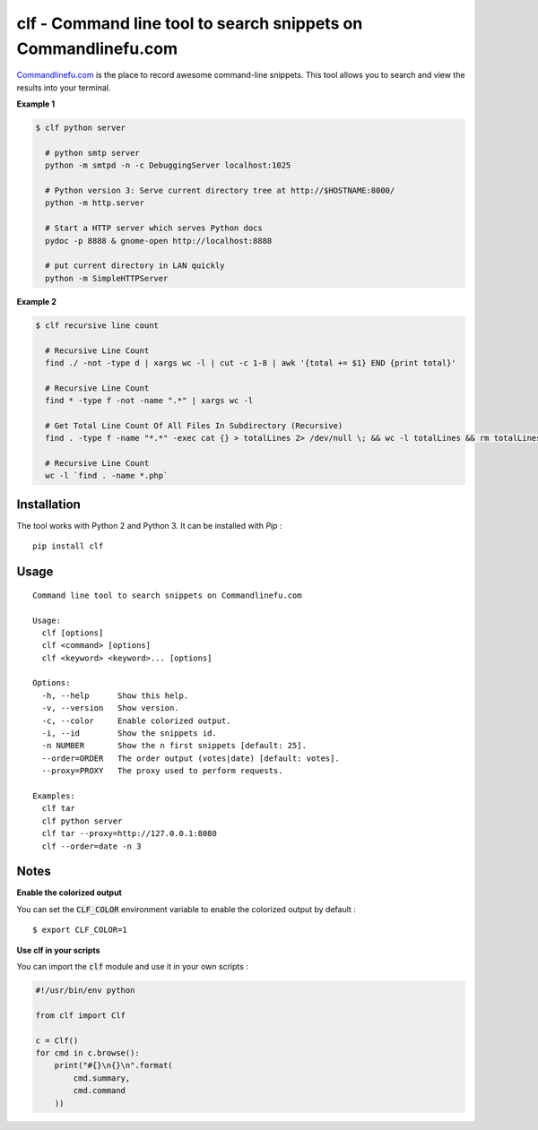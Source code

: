 clf - Command line tool to search snippets on Commandlinefu.com
===============================================================

.. image:: https://travis-ci.org/ncrocfer/clf.svg?branch=master
    :target: https://travis-ci.org/ncrocfer/clf


`Commandlinefu.com <http://www.commandlinefu.com/>`_ is the place to record awesome command-line snippets. This tool allows you to search and view the results into your terminal.

**Example 1**

.. code-block:: shell

    $ clf python server

      # python smtp server
      python -m smtpd -n -c DebuggingServer localhost:1025

      # Python version 3: Serve current directory tree at http://$HOSTNAME:8000/
      python -m http.server

      # Start a HTTP server which serves Python docs
      pydoc -p 8888 & gnome-open http://localhost:8888

      # put current directory in LAN quickly
      python -m SimpleHTTPServer

**Example 2**

.. code-block:: shell

    $ clf recursive line count

      # Recursive Line Count
      find ./ -not -type d | xargs wc -l | cut -c 1-8 | awk '{total += $1} END {print total}'

      # Recursive Line Count
      find * -type f -not -name ".*" | xargs wc -l

      # Get Total Line Count Of All Files In Subdirectory (Recursive)
      find . -type f -name "*.*" -exec cat {} > totalLines 2> /dev/null \; && wc -l totalLines && rm totalLines

      # Recursive Line Count
      wc -l `find . -name *.php`

Installation
------------

The tool works with Python 2 and Python 3. It can be installed with `Pip` :

::

    pip install clf

Usage
-----

::

    Command line tool to search snippets on Commandlinefu.com

    Usage:
      clf [options]
      clf <command> [options]
      clf <keyword> <keyword>... [options]
    
    Options:
      -h, --help      Show this help.
      -v, --version   Show version.
      -c, --color     Enable colorized output.
      -i, --id        Show the snippets id.
      -n NUMBER       Show the n first snippets [default: 25].
      --order=ORDER   The order output (votes|date) [default: votes].
      --proxy=PROXY   The proxy used to perform requests.
    
    Examples:
      clf tar
      clf python server
      clf tar --proxy=http://127.0.0.1:8080
      clf --order=date -n 3

Notes
-----

**Enable the colorized output**

You can set the :code:`CLF_COLOR` environment variable to enable the colorized output by default :

::

    $ export CLF_COLOR=1

**Use clf in your scripts**

You can import the :code:`clf` module and use it in your own scripts :

.. code-block:: python

    #!/usr/bin/env python

    from clf import Clf

    c = Clf()
    for cmd in c.browse():
        print("#{}\n{}\n".format(
            cmd.summary,
            cmd.command
        ))
